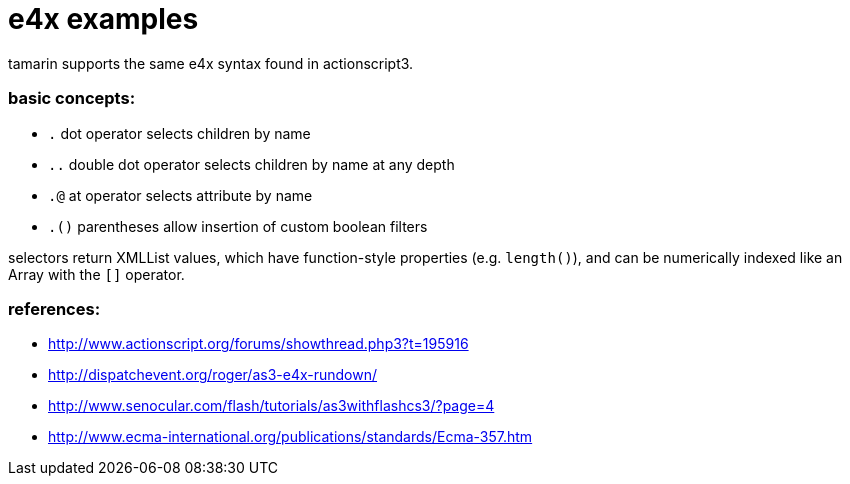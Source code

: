 = e4x examples

tamarin supports the same e4x syntax found in actionscript3.

=== basic concepts:
- `.` dot operator selects children by name
- `..` double dot operator selects children by name at any depth
- `.@` at operator selects attribute by name
- `.()` parentheses allow insertion of custom boolean filters

selectors return XMLList values, which have function-style properties (e.g. `length()`),
and can be numerically indexed like an Array with the `[]` operator.

=== references:
- http://www.actionscript.org/forums/showthread.php3?t=195916
- http://dispatchevent.org/roger/as3-e4x-rundown/
- http://www.senocular.com/flash/tutorials/as3withflashcs3/?page=4
- http://www.ecma-international.org/publications/standards/Ecma-357.htm
